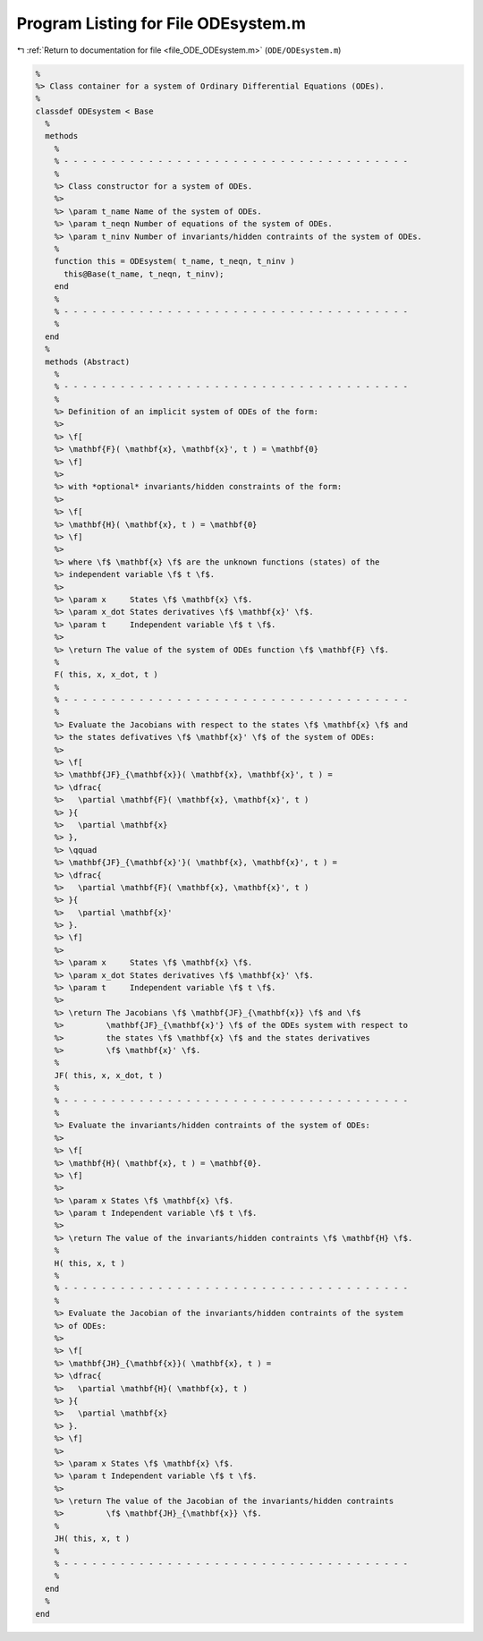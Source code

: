 
.. _program_listing_file_ODE_ODEsystem.m:

Program Listing for File ODEsystem.m
====================================

|exhale_lsh| :ref:`Return to documentation for file <file_ODE_ODEsystem.m>` (``ODE/ODEsystem.m``)

.. |exhale_lsh| unicode:: U+021B0 .. UPWARDS ARROW WITH TIP LEFTWARDS

.. code-block:: MATLAB

   %
   %> Class container for a system of Ordinary Differential Equations (ODEs).
   %
   classdef ODEsystem < Base
     %
     methods
       %
       % - - - - - - - - - - - - - - - - - - - - - - - - - - - - - - - - - - - - -
       %
       %> Class constructor for a system of ODEs.
       %>
       %> \param t_name Name of the system of ODEs.
       %> \param t_neqn Number of equations of the system of ODEs.
       %> \param t_ninv Number of invariants/hidden contraints of the system of ODEs.
       %
       function this = ODEsystem( t_name, t_neqn, t_ninv )
         this@Base(t_name, t_neqn, t_ninv);
       end
       %
       % - - - - - - - - - - - - - - - - - - - - - - - - - - - - - - - - - - - - -
       %
     end
     %
     methods (Abstract)
       %
       % - - - - - - - - - - - - - - - - - - - - - - - - - - - - - - - - - - - - -
       %
       %> Definition of an implicit system of ODEs of the form:
       %>
       %> \f[
       %> \mathbf{F}( \mathbf{x}, \mathbf{x}', t ) = \mathbf{0}
       %> \f]
       %>
       %> with *optional* invariants/hidden constraints of the form:
       %>
       %> \f[
       %> \mathbf{H}( \mathbf{x}, t ) = \mathbf{0}
       %> \f]
       %>
       %> where \f$ \mathbf{x} \f$ are the unknown functions (states) of the
       %> independent variable \f$ t \f$.
       %>
       %> \param x     States \f$ \mathbf{x} \f$.
       %> \param x_dot States derivatives \f$ \mathbf{x}' \f$.
       %> \param t     Independent variable \f$ t \f$.
       %>
       %> \return The value of the system of ODEs function \f$ \mathbf{F} \f$.
       %
       F( this, x, x_dot, t )
       %
       % - - - - - - - - - - - - - - - - - - - - - - - - - - - - - - - - - - - - -
       %
       %> Evaluate the Jacobians with respect to the states \f$ \mathbf{x} \f$ and
       %> the states defivatives \f$ \mathbf{x}' \f$ of the system of ODEs:
       %>
       %> \f[
       %> \mathbf{JF}_{\mathbf{x}}( \mathbf{x}, \mathbf{x}', t ) =
       %> \dfrac{
       %>   \partial \mathbf{F}( \mathbf{x}, \mathbf{x}', t )
       %> }{
       %>   \partial \mathbf{x}
       %> },
       %> \qquad
       %> \mathbf{JF}_{\mathbf{x}'}( \mathbf{x}, \mathbf{x}', t ) =
       %> \dfrac{
       %>   \partial \mathbf{F}( \mathbf{x}, \mathbf{x}', t )
       %> }{
       %>   \partial \mathbf{x}'
       %> }.
       %> \f]
       %>
       %> \param x     States \f$ \mathbf{x} \f$.
       %> \param x_dot States derivatives \f$ \mathbf{x}' \f$.
       %> \param t     Independent variable \f$ t \f$.
       %>
       %> \return The Jacobians \f$ \mathbf{JF}_{\mathbf{x}} \f$ and \f$
       %>         \mathbf{JF}_{\mathbf{x}'} \f$ of the ODEs system with respect to
       %>         the states \f$ \mathbf{x} \f$ and the states derivatives
       %>         \f$ \mathbf{x}' \f$.
       %
       JF( this, x, x_dot, t )
       %
       % - - - - - - - - - - - - - - - - - - - - - - - - - - - - - - - - - - - - -
       %
       %> Evaluate the invariants/hidden contraints of the system of ODEs:
       %>
       %> \f[
       %> \mathbf{H}( \mathbf{x}, t ) = \mathbf{0}.
       %> \f]
       %>
       %> \param x States \f$ \mathbf{x} \f$.
       %> \param t Independent variable \f$ t \f$.
       %>
       %> \return The value of the invariants/hidden contraints \f$ \mathbf{H} \f$.
       %
       H( this, x, t )
       %
       % - - - - - - - - - - - - - - - - - - - - - - - - - - - - - - - - - - - - -
       %
       %> Evaluate the Jacobian of the invariants/hidden contraints of the system
       %> of ODEs:
       %>
       %> \f[
       %> \mathbf{JH}_{\mathbf{x}}( \mathbf{x}, t ) =
       %> \dfrac{
       %>   \partial \mathbf{H}( \mathbf{x}, t )
       %> }{
       %>   \partial \mathbf{x}
       %> }.
       %> \f]
       %>
       %> \param x States \f$ \mathbf{x} \f$.
       %> \param t Independent variable \f$ t \f$.
       %>
       %> \return The value of the Jacobian of the invariants/hidden contraints
       %>         \f$ \mathbf{JH}_{\mathbf{x}} \f$.
       %
       JH( this, x, t )
       %
       % - - - - - - - - - - - - - - - - - - - - - - - - - - - - - - - - - - - - -
       %
     end
     %
   end
